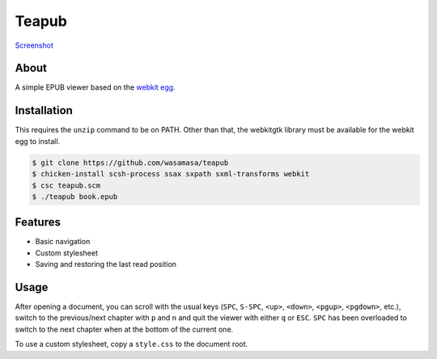 Teapub
======

`Screenshot <https://raw.github.com/wasamasa/teapub/master/img/scrot.png>`_

About
-----

A simple EPUB viewer based on the `webkit egg
<http://www.chust.org/fossils/webkit/home>`_.

Installation
------------

This requires the ``unzip`` command to be on PATH.  Other than that,
the webkitgtk library must be available for the webkit egg to install.

.. code::

    $ git clone https://github.com/wasamasa/teapub
    $ chicken-install scsh-process ssax sxpath sxml-transforms webkit
    $ csc teapub.scm
    $ ./teapub book.epub

Features
--------

- Basic navigation
- Custom stylesheet
- Saving and restoring the last read position

Usage
-----

After opening a document, you can scroll with the usual keys (``SPC``,
``S-SPC``, ``<up>``, ``<down>``, ``<pgup>``, ``<pgdown>``, etc.),
switch to the previous/next chapter with ``p`` and ``n`` and quit the
viewer with either ``q`` or ``ESC``.  ``SPC`` has been overloaded to
switch to the next chapter when at the bottom of the current one.

To use a custom stylesheet, copy a ``style.css`` to the document root.
